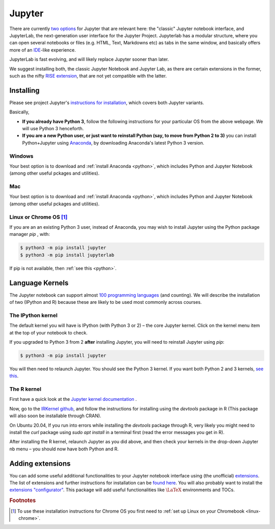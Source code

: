 .. _jupyter:

Jupyter
=======

There are currently `two options
<https://jupyter.readthedocs.io/en/latest/index.html>`__ for Jupyter that are
relevant here: the "classic" Jupyter notebook interface, and JupyterLab, the
next-generation user interface for the Jupyter Project. Jupyterlab has a modular
structure, where you can open several notebooks or files (e.g. HTML, Text,
Markdowns etc) as tabs in the same window, and basically offers more of an `IDE
<https://en.wikipedia.org/wiki/Integrated_development_environment>`__-like
experience.

JupyterLab is fast evolving, and will likely replace Jupyter sooner than later. 

We suggest installing both, the classic Jupyter Notebook and Jupyter Lab, as there are certain extensions in the former, such as the nifty `RISE extension <https://rise.readthedocs.io/en/stable/index.html>`__,  that are not yet compatible with the latter. 

Installing
----------

Please see project Jupyter's `instructions for installation
<http://jupyter.readthedocs.io/en/latest/install.html>`__, which covers both  Jupyter variants. 

Basically,

-  **If you already have Python 3**, follow the following
   instructions for your particular OS from the above webpage. We will
   use Python 3 henceforth.

-  **If you are a new Python user, or just want to reinstall Python
   (say, to move from Python 2 to 3)** you can install Python+Jupyter
   using `Anaconda <https://www.continuum.io/downloads>`__, by
   downloading Anaconda's latest Python 3 version.

Windows
~~~~~~~

Your best option is to download and :ref:`install Anaconda <python>`, which
includes Python and Jupyter Notebook (among other useful pckages and utilities).

Mac
~~~

Your best option is to download and :ref:`install Anaconda <python>`, which
includes Python and Jupyter Notebook (among other useful pckages and utilities).

Linux or Chrome OS [#Chrome]_
~~~~~~~~~~~~~~~~~~~~~~~~~~~~~

If you are an an existing Python 3 user, instead of Anaconda, you may wish to install Jupyter using the Python package manager `pip` , with:

.. code:: console

   $ python3 -m pip install jupyter
   $ python3 -m pip install jupyterlab

If pip is not available, then :ref:`see this <python>`.

Language Kernels
----------------

The Jupyter notebook can support almost `100 programming languages
<https://github.com/jupyter/jupyter/wiki/Jupyter-kernels>`__ (and counting). We will describe the installation of two (IPython and R) because these are likely to be used most commonly across courses. 

The IPython kernel
~~~~~~~~~~~~~~~~~~

The default kernel you will have is IPython (with Python 3 or 2) – the core
Jupyter kernel. Click on the kernel menu item at the top of your notebook to
check.

If you upgraded to Python 3 from 2 **after** installing Jupyter, you will need
to reinstall Jupyter using `pip`:

.. code-block:: console

   $ python3 -m pip install jupyter

You will then need to relaunch Jupyter. You should see the Python 3 kernel. If
you want both Python 2 and 3 kernels, `see this
<https://stackoverflow.com/questions/30492623/using-both-python-2-x-and-python-3-x-in-ipython-notebook>`__.

The R kernel
~~~~~~~~~~~~

First have a quick look at the `Jupyter kernel documentation
<http://jupyter.readthedocs.io/en/latest/projects/kernels.html>`__ .

Now, go to the `IRKernel github <https://github.com/IRkernel/IRkernel>`__, and
follow the instructions for installing using the `devtools` package in R (This
package will also soon be installable through CRAN).

On Ubuntu 20.04, If you run into errors while installing the  `devtools` package through R, very likely you might need to install the `curl` package using `sudo apt install` in a terminal first (read the error messages you get in R).

After installing the R kernel, relaunch Jupyter as you did above, and
then check your kernels in the drop-down Jupyter nb menu – you should
now have both Python and R.

Adding extensions
-----------------

You can add some useful additional functionalities to your Jupyter notebook
interface using (the unofficial) `extensions
<https://github.com/ipython-contrib/jupyter_contrib_nbextensions>`__. The list
of extensions and further instructions for installation can be `found here
<http://jupyter-contrib-nbextensions.readthedocs.io/en/latest/>`__. You will
also probably want to install the `extensions "configurator"
<https://github.com/Jupyter-contrib/jupyter_nbextensions_configurator>`__. This
package will add useful functionalities like :math:`\LaTeX` environments and
TOCs.

.. rubric:: Footnotes

.. [#Chrome] To use these installation instructions for Chrome OS you first need to :ref:`set up Linux on your Chromebook <linux-chrome>`.
